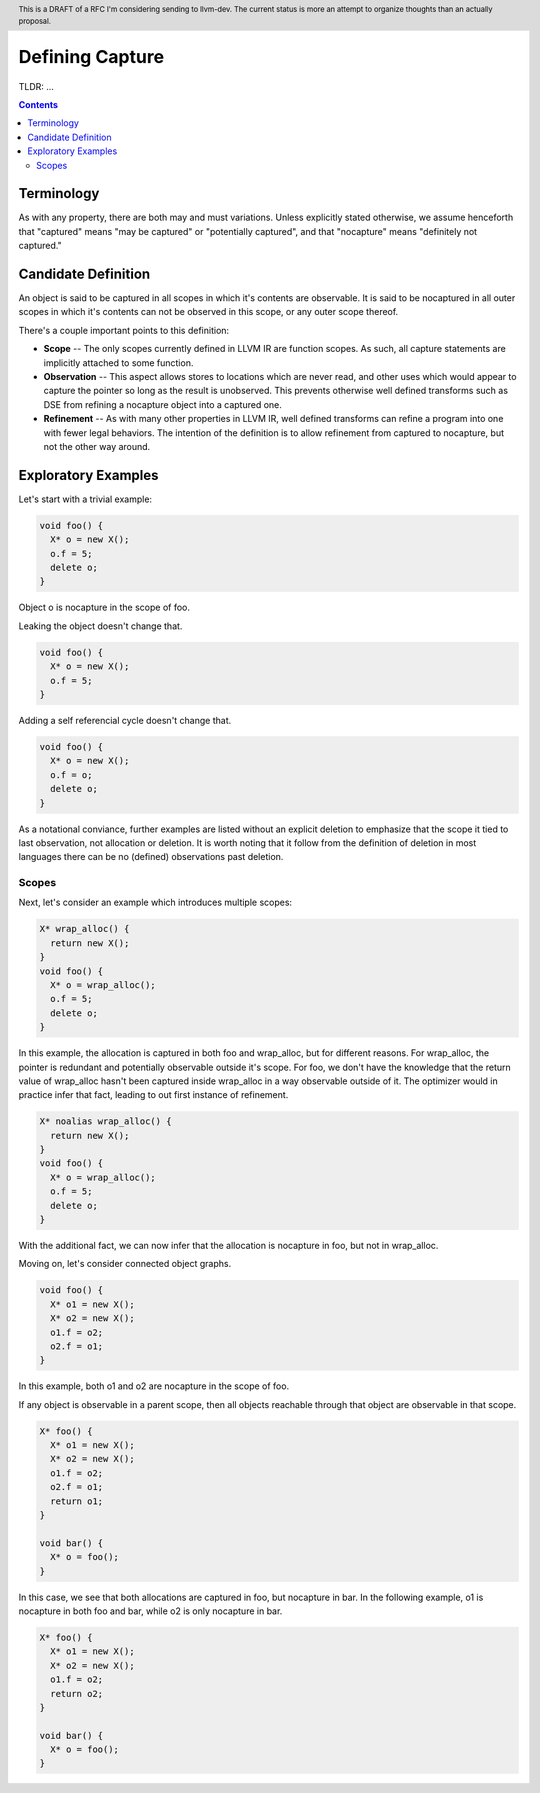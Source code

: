 
.. header:: This is a DRAFT of a RFC I'm considering sending to llvm-dev.  The current status is more an attempt to organize thoughts than an actually proposal.  

-------------------------------------------------
Defining Capture
-------------------------------------------------

TLDR: ...

.. contents::

Terminology
------------
As with any property, there are both may and must variations.  Unless explicitly stated otherwise, we assume henceforth that "captured" means "may be captured" or "potentially captured", and that "nocapture" means "definitely not captured."

Candidate Definition
---------------------
An object is said to be captured in all scopes in which it's contents are observable.  It is said to be nocaptured in all outer scopes in which it's contents can not be observed in this scope, or any outer scope thereof.

There's a couple important points to this definition:

* **Scope** -- The only scopes currently defined in LLVM IR are function scopes.  As such, all capture statements are implicitly attached to some function.
* **Observation** -- This aspect allows stores to locations which are never read, and other uses which would appear to capture the pointer so long as the result is unobserved.  This prevents otherwise well defined transforms such as DSE from refining a nocapture object into a captured one.
* **Refinement** --  As with many other properties in LLVM IR, well defined transforms can refine a program into one with fewer legal behaviors.  The intention of the definition is to allow refinement from captured to nocapture, but not the other way around.  

Exploratory Examples
--------------------

Let's start with a trivial example:

.. code:: c++

  void foo() {
    X* o = new X();
    o.f = 5;
    delete o;
  }

Object o is nocapture in the scope of foo.  

Leaking the object doesn't change that.

.. code:: c++

  void foo() {
    X* o = new X();
    o.f = 5;
  }

Adding a self referencial cycle doesn't change that.

.. code:: c++

  void foo() {
    X* o = new X();
    o.f = o;
    delete o;
  }

As a notational conviance, further examples are listed without an explicit deletion to emphasize that the scope it tied to last observation, not allocation or deletion.  It is worth noting that it follow from the definition of deletion in most languages there can be no (defined) observations past deletion.

Scopes
=======

Next, let's consider an example which introduces multiple scopes:

.. code:: c++

  X* wrap_alloc() {
    return new X();
  }
  void foo() {
    X* o = wrap_alloc();
    o.f = 5;
    delete o;
  }

In this example, the allocation is captured in both foo and wrap_alloc, but for different reasons.  For wrap_alloc, the pointer is redundant and potentially observable outside it's scope.  For foo, we don't have the knowledge that the return value of wrap_alloc hasn't been captured inside wrap_alloc in a way observable outside of it.  The optimizer would in practice infer that fact, leading to out first instance of refinement.

.. code:: c++

  X* noalias wrap_alloc() {
    return new X();
  }
  void foo() {
    X* o = wrap_alloc();
    o.f = 5;
    delete o;
  }

With the additional fact, we can now infer that the allocation is nocapture in foo, but not in wrap_alloc.

Moving on, let's consider connected object graphs.  

.. code:: c++

  void foo() {
    X* o1 = new X();
    X* o2 = new X();
    o1.f = o2;
    o2.f = o1;
  }

In this example, both o1 and o2 are nocapture in the scope of foo.  

If any object is observable in a parent scope, then all objects reachable through that object are observable in that scope.  

.. code:: c++

  X* foo() {
    X* o1 = new X();
    X* o2 = new X();
    o1.f = o2;
    o2.f = o1;
    return o1;
  }

  void bar() {
    X* o = foo();
  }

In this case, we see that both allocations are captured in foo, but nocapture in bar.  In the following example, o1 is nocapture in both foo and bar, while o2 is only nocapture in bar.

.. code:: c++

  X* foo() {
    X* o1 = new X();
    X* o2 = new X();
    o1.f = o2;
    return o2;
  }

  void bar() {
    X* o = foo();
  }


